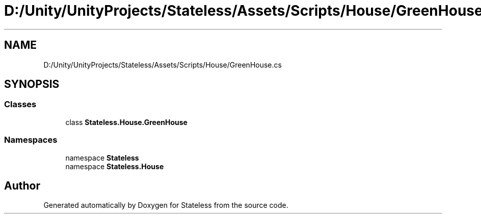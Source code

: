 .TH "D:/Unity/UnityProjects/Stateless/Assets/Scripts/House/GreenHouse.cs" 3 "Version 1.0.0" "Stateless" \" -*- nroff -*-
.ad l
.nh
.SH NAME
D:/Unity/UnityProjects/Stateless/Assets/Scripts/House/GreenHouse.cs
.SH SYNOPSIS
.br
.PP
.SS "Classes"

.in +1c
.ti -1c
.RI "class \fBStateless\&.House\&.GreenHouse\fP"
.br
.in -1c
.SS "Namespaces"

.in +1c
.ti -1c
.RI "namespace \fBStateless\fP"
.br
.ti -1c
.RI "namespace \fBStateless\&.House\fP"
.br
.in -1c
.SH "Author"
.PP 
Generated automatically by Doxygen for Stateless from the source code\&.
